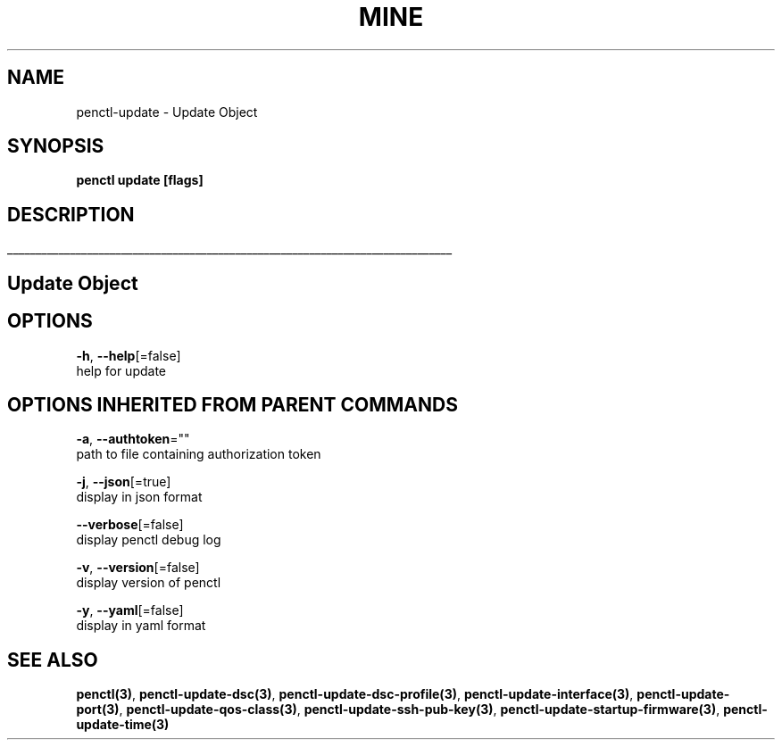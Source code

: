 .TH "MINE" "3" "Nov 2019" "Auto generated by spf13/cobra" "" 
.nh
.ad l


.SH NAME
.PP
penctl\-update \- Update Object


.SH SYNOPSIS
.PP
\fBpenctl update [flags]\fP


.SH DESCRIPTION
.ti 0
\l'\n(.lu'

.SH Update Object

.SH OPTIONS
.PP
\fB\-h\fP, \fB\-\-help\fP[=false]
    help for update


.SH OPTIONS INHERITED FROM PARENT COMMANDS
.PP
\fB\-a\fP, \fB\-\-authtoken\fP=""
    path to file containing authorization token

.PP
\fB\-j\fP, \fB\-\-json\fP[=true]
    display in json format

.PP
\fB\-\-verbose\fP[=false]
    display penctl debug log

.PP
\fB\-v\fP, \fB\-\-version\fP[=false]
    display version of penctl

.PP
\fB\-y\fP, \fB\-\-yaml\fP[=false]
    display in yaml format


.SH SEE ALSO
.PP
\fBpenctl(3)\fP, \fBpenctl\-update\-dsc(3)\fP, \fBpenctl\-update\-dsc\-profile(3)\fP, \fBpenctl\-update\-interface(3)\fP, \fBpenctl\-update\-port(3)\fP, \fBpenctl\-update\-qos\-class(3)\fP, \fBpenctl\-update\-ssh\-pub\-key(3)\fP, \fBpenctl\-update\-startup\-firmware(3)\fP, \fBpenctl\-update\-time(3)\fP
